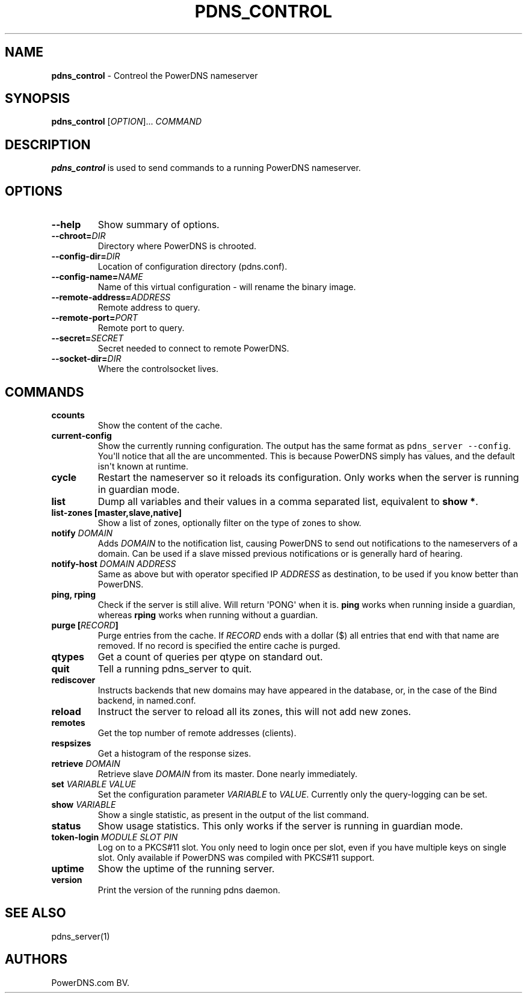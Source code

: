 .TH "PDNS_CONTROL" "1" "December 2002" "" ""
.SH NAME
.PP
\f[B]pdns_control\f[] \- Contreol the PowerDNS nameserver
.SH SYNOPSIS
.PP
\f[B]pdns_control\f[] [\f[I]OPTION\f[]]...
\f[I]COMMAND\f[]
.SH DESCRIPTION
.PP
\f[B]pdns_control\f[] is used to send commands to a running PowerDNS
nameserver.
.SH OPTIONS
.TP
.B \-\-help
Show summary of options.
.RS
.RE
.TP
.B \-\-chroot=\f[I]DIR\f[]
Directory where PowerDNS is chrooted.
.RS
.RE
.TP
.B \-\-config\-dir=\f[I]DIR\f[]
Location of configuration directory (pdns.conf).
.RS
.RE
.TP
.B \-\-config\-name=\f[I]NAME\f[]
Name of this virtual configuration \- will rename the binary image.
.RS
.RE
.TP
.B \-\-remote\-address=\f[I]ADDRESS\f[]
Remote address to query.
.RS
.RE
.TP
.B \-\-remote\-port=\f[I]PORT\f[]
Remote port to query.
.RS
.RE
.TP
.B \-\-secret=\f[I]SECRET\f[]
Secret needed to connect to remote PowerDNS.
.RS
.RE
.TP
.B \-\-socket\-dir=\f[I]DIR\f[]
Where the controlsocket lives.
.RS
.RE
.SH COMMANDS
.TP
.B ccounts
Show the content of the cache.
.RS
.RE
.TP
.B current\-config
Show the currently running configuration.
The output has the same format as \f[C]pdns_server\ \-\-config\f[].
You\[aq]ll notice that all the are uncommented.
This is because PowerDNS simply has values, and the default isn\[aq]t
known at runtime.
.RS
.RE
.TP
.B cycle
Restart the nameserver so it reloads its configuration.
Only works when the server is running in guardian mode.
.RS
.RE
.TP
.B list
Dump all variables and their values in a comma separated list,
equivalent to \f[B]show *\f[].
.RS
.RE
.TP
.B list\-zones [master,slave,native]
Show a list of zones, optionally filter on the type of zones to show.
.RS
.RE
.TP
.B notify \f[I]DOMAIN\f[]
Adds \f[I]DOMAIN\f[] to the notification list, causing PowerDNS to send
out notifications to the nameservers of a domain.
Can be used if a slave missed previous notifications or is generally
hard of hearing.
.RS
.RE
.TP
.B notify\-host \f[I]DOMAIN\f[] \f[I]ADDRESS\f[]
Same as above but with operator specified IP \f[I]ADDRESS\f[] as
destination, to be used if you know better than PowerDNS.
.RS
.RE
.TP
.B ping, rping
Check if the server is still alive.
Will return \[aq]PONG\[aq] when it is.
\f[B]ping\f[] works when running inside a guardian, whereas
\f[B]rping\f[] works when running without a guardian.
.RS
.RE
.TP
.B purge [\f[I]RECORD\f[]]
Purge entries from the cache.
If \f[I]RECORD\f[] ends with a dollar ($) all entries that end with that
name are removed.
If no record is specified the entire cache is purged.
.RS
.RE
.TP
.B qtypes
Get a count of queries per qtype on standard out.
.RS
.RE
.TP
.B quit
Tell a running pdns_server to quit.
.RS
.RE
.TP
.B rediscover
Instructs backends that new domains may have appeared in the database,
or, in the case of the Bind backend, in named.conf.
.RS
.RE
.TP
.B reload
Instruct the server to reload all its zones, this will not add new
zones.
.RS
.RE
.TP
.B remotes
Get the top number of remote addresses (clients).
.RS
.RE
.TP
.B respsizes
Get a histogram of the response sizes.
.RS
.RE
.TP
.B retrieve \f[I]DOMAIN\f[]
Retrieve slave \f[I]DOMAIN\f[] from its master.
Done nearly immediately.
.RS
.RE
.TP
.B set \f[I]VARIABLE\f[] \f[I]VALUE\f[]
Set the configuration parameter \f[I]VARIABLE\f[] to \f[I]VALUE\f[].
Currently only the query\-logging can be set.
.RS
.RE
.TP
.B show \f[I]VARIABLE\f[]
Show a single statistic, as present in the output of the list command.
.RS
.RE
.TP
.B status
Show usage statistics.
This only works if the server is running in guardian mode.
.RS
.RE
.TP
.B token\-login \f[I]MODULE\f[] \f[I]SLOT\f[] \f[I]PIN\f[]
Log on to a PKCS#11 slot.
You only need to login once per slot, even if you have multiple keys on
single slot.
Only available if PowerDNS was compiled with PKCS#11 support.
.RS
.RE
.TP
.B uptime
Show the uptime of the running server.
.RS
.RE
.TP
.B version
Print the version of the running pdns daemon.
.RS
.RE
.SH SEE ALSO
.PP
pdns_server(1)
.SH AUTHORS
PowerDNS.com BV.
